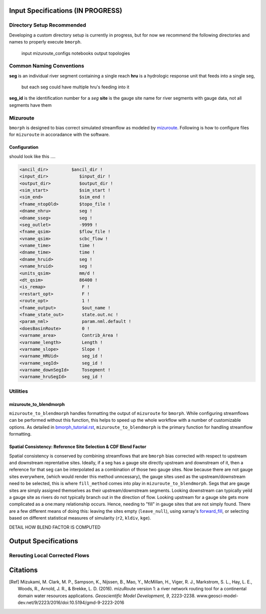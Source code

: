 Input Specifications **(IN PROGRESS)**
======================================

Directory Setup Recommended
---------------------------

Developing a custom directory setup is currently in progress, but for now we recommend the
following directories and names to properly execute ``bmorph``.

    input
    mizuroute_configs
    notebooks
    output
    topologies
    
Common Naming Conventions
-------------------------

**seg** is an individual river segment containing a single reach
**hru** is a hydrologic response unit that feeds into a single seg,
    but each seg could have multiple hru's feeding into it
**seg_id** is the identification number for a `seg`
**site** is the gauge site name for river segments with gauge data, not all segments have them


Mizuroute
---------

``bmorph`` is designed to bias correct simulated streamflow as modeled by mizuroute_. Following
is how to configure files for ``mizuroute`` in accoradance with the software.

.. _mizuroute: https://mizuroute.readthedocs.io/en/latest/

Configuration
^^^^^^^^^^^^^

should look like this ....

.. code:: ipython3

    <ancil_dir>         $ancil_dir !
    <input_dir>            $input_dir !
    <output_dir>           $output_dir !
    <sim_start>            $sim_start !
    <sim_end>              $sim_end !
    <fname_ntopOld>        $topo_file !
    <dname_nhru>           seg !
    <dname_sseg>           seg !
    <seg_outlet>           -9999 !
    <fname_qsim>           $flow_file !
    <vname_qsim>           scbc_flow !
    <vname_time>           time !
    <dname_time>           time !
    <dname_hruid>          seg !
    <vname_hruid>          seg !
    <units_qsim>           mm/d !
    <dt_qsim>              86400 !
    <is_remap>              F !
    <restart_opt>           F !
    <route_opt>             1 !
    <fname_output>          $out_name !
    <fname_state_out>       state.out.nc !
    <param_nml>             param.nml.default !
    <doesBasinRoute>        0 !
    <varname_area>          Contrib_Area !
    <varname_length>        Length !
    <varname_slope>         Slope !
    <varname_HRUid>         seg_id !
    <varname_segId>         seg_id !
    <varname_downSegId>     Tosegment !
    <varname_hruSegId>      seg_id !
    
    
Utilities
---------

mizuroute_to_blendmorph
^^^^^^^^^^^^^^^^^^^^^^^

``mizuroute_to_blendmorph`` handles formatting the output of ``mizuroute`` for ``bmorph``. While configuring
streamflows can be performed without this function, this helps to speed up the whole workflow with a number of 
customizable options. As detailed in `bmorph_tutorial.rst <bmorph_tutorial.rst>`_, ``mizuroute_to_blendmorph`` 
is the primary function for handling streamflow formatting.

Spatial Consistency: Reference Site Selection & CDF Blend Factor
^^^^^^^^^^^^^^^^^^^^^^^^^^^^^^^^^^^^^^^^^^^^^^^^^^^^^^^^^^^^^^^^

Spatial consistency is conserved by combining streamflows that are ``bmorph`` bias corrected with respect to
upstream and downstream reprentative sites. Ideally, if a seg has a gauge site directly upstream and downstream
of it, then a reference for that seg can be interpolated as a combination of those two gauge sites. Now because
there are not gauge sites everywhere, (which would render this method unncessary), the gauge sites used as the 
upstream/downstream need to be selected, this is where ``fill_method`` comes into play in ``mizuroute_to_blendmorph``. 
Segs that are gauge sites are simply assigned themselves as their upstream/downstream segments. Looking downstream can
typically yeild a gauge site as rivers do not typically branch out in the direction of flow. Looking upstream for a 
gauge site gets more complicated as a one:many relationship occurs. Hence, needing to "fill" in gauge sites that are
not simply found. There are a few different means of doing this: leaving the sites empty (``leave_null``), using xarray's
forward_fill_, or selecting based on different statistical measures of simularity (``r2``, ``kldiv``, ``kge``). 

DETAIL HOW BLEND FACTOR IS COMPUTED

.. _forward_fill: http://xarray.pydata.org/en/stable/generated/xarray.DataArray.ffill.html

Output Specifications
=====================

Rerouting Local Corrected Flows
-------------------------------


Citations
=========

.. [Ref] Mizukami, M. Clark, M. P., Sampson, K., Nijssen, B., Mao, Y., McMillan, H., Viger, R. J., Markstrom, S. L., Hay, L. E., Woods, R., Arnold, J. R., & Brekke, L. D. (2016). mizuRoute version 1: a river network routing tool for a continental domain water resources applications. *Geoscientific Model Development, 9*, 2223-2238. www.geosci-model-dev.net/9/2223/2016/doi:10.5194/gmd-9-2223-2016

